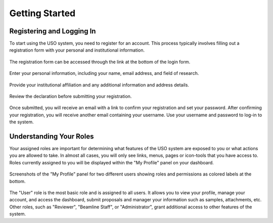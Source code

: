 
.. _user-guide:

Getting Started
===============

Registering and Logging In
--------------------------
To start using the USO system, you need to register for an account. This process typically involves filling out a
registration form with your personal and institutional information.

.. figure::
    login-form.png
    :alt: Accessing the registration form
    :align: center

    The registration form can be accessed through the link at the bottom of the login form.

.. figure::
    registration-page-1.png
    :alt: Registration Form - Page 1
    :align: center

    Enter your personal information, including your name, email address, and field of research.

.. figure::
    registration-page-2.png
    :alt: Registration Form - Page 2
    :align: center

    Provide your institutional affiliation and any additional information and address details.

.. figure::
    registration-page-3.png
    :alt: Registration Form - Page 3
    :align: center

    Review the declaration before submitting your registration.


Once submitted, you will receive an email with  a link to confirm your registration and set your password.
After confirming your registration, you will receive another email containing your username. Use your username and
password to log-in to the system.


Understanding Your Roles
------------------------
Your assigned roles are important for determining what features of the USO system are exposed to you or what actions
you are allowed to take. In almost all cases, you will only see links, menus, pages or icon-tools that you have
access to.  Roles currently assigned to you will be displayed within the "My Profile" panel on your dashboard.

.. figure::
    roles-permissions.png
    :alt: My Profile Panel
    :align: center

    Screenshots of the "My Profile" panel for two different users showing roles and permissions as colored
    labels at the bottom.


The "User" role is the most basic role and is assigned to all users. It allows you to view your profile, manage your
account, and access the dashboard, submit proposals and manager your information such as samples, attachments, etc.
Other roles, such as "Reviewer", "Beamline Staff", or "Administrator", grant additional access to
other features of the system.